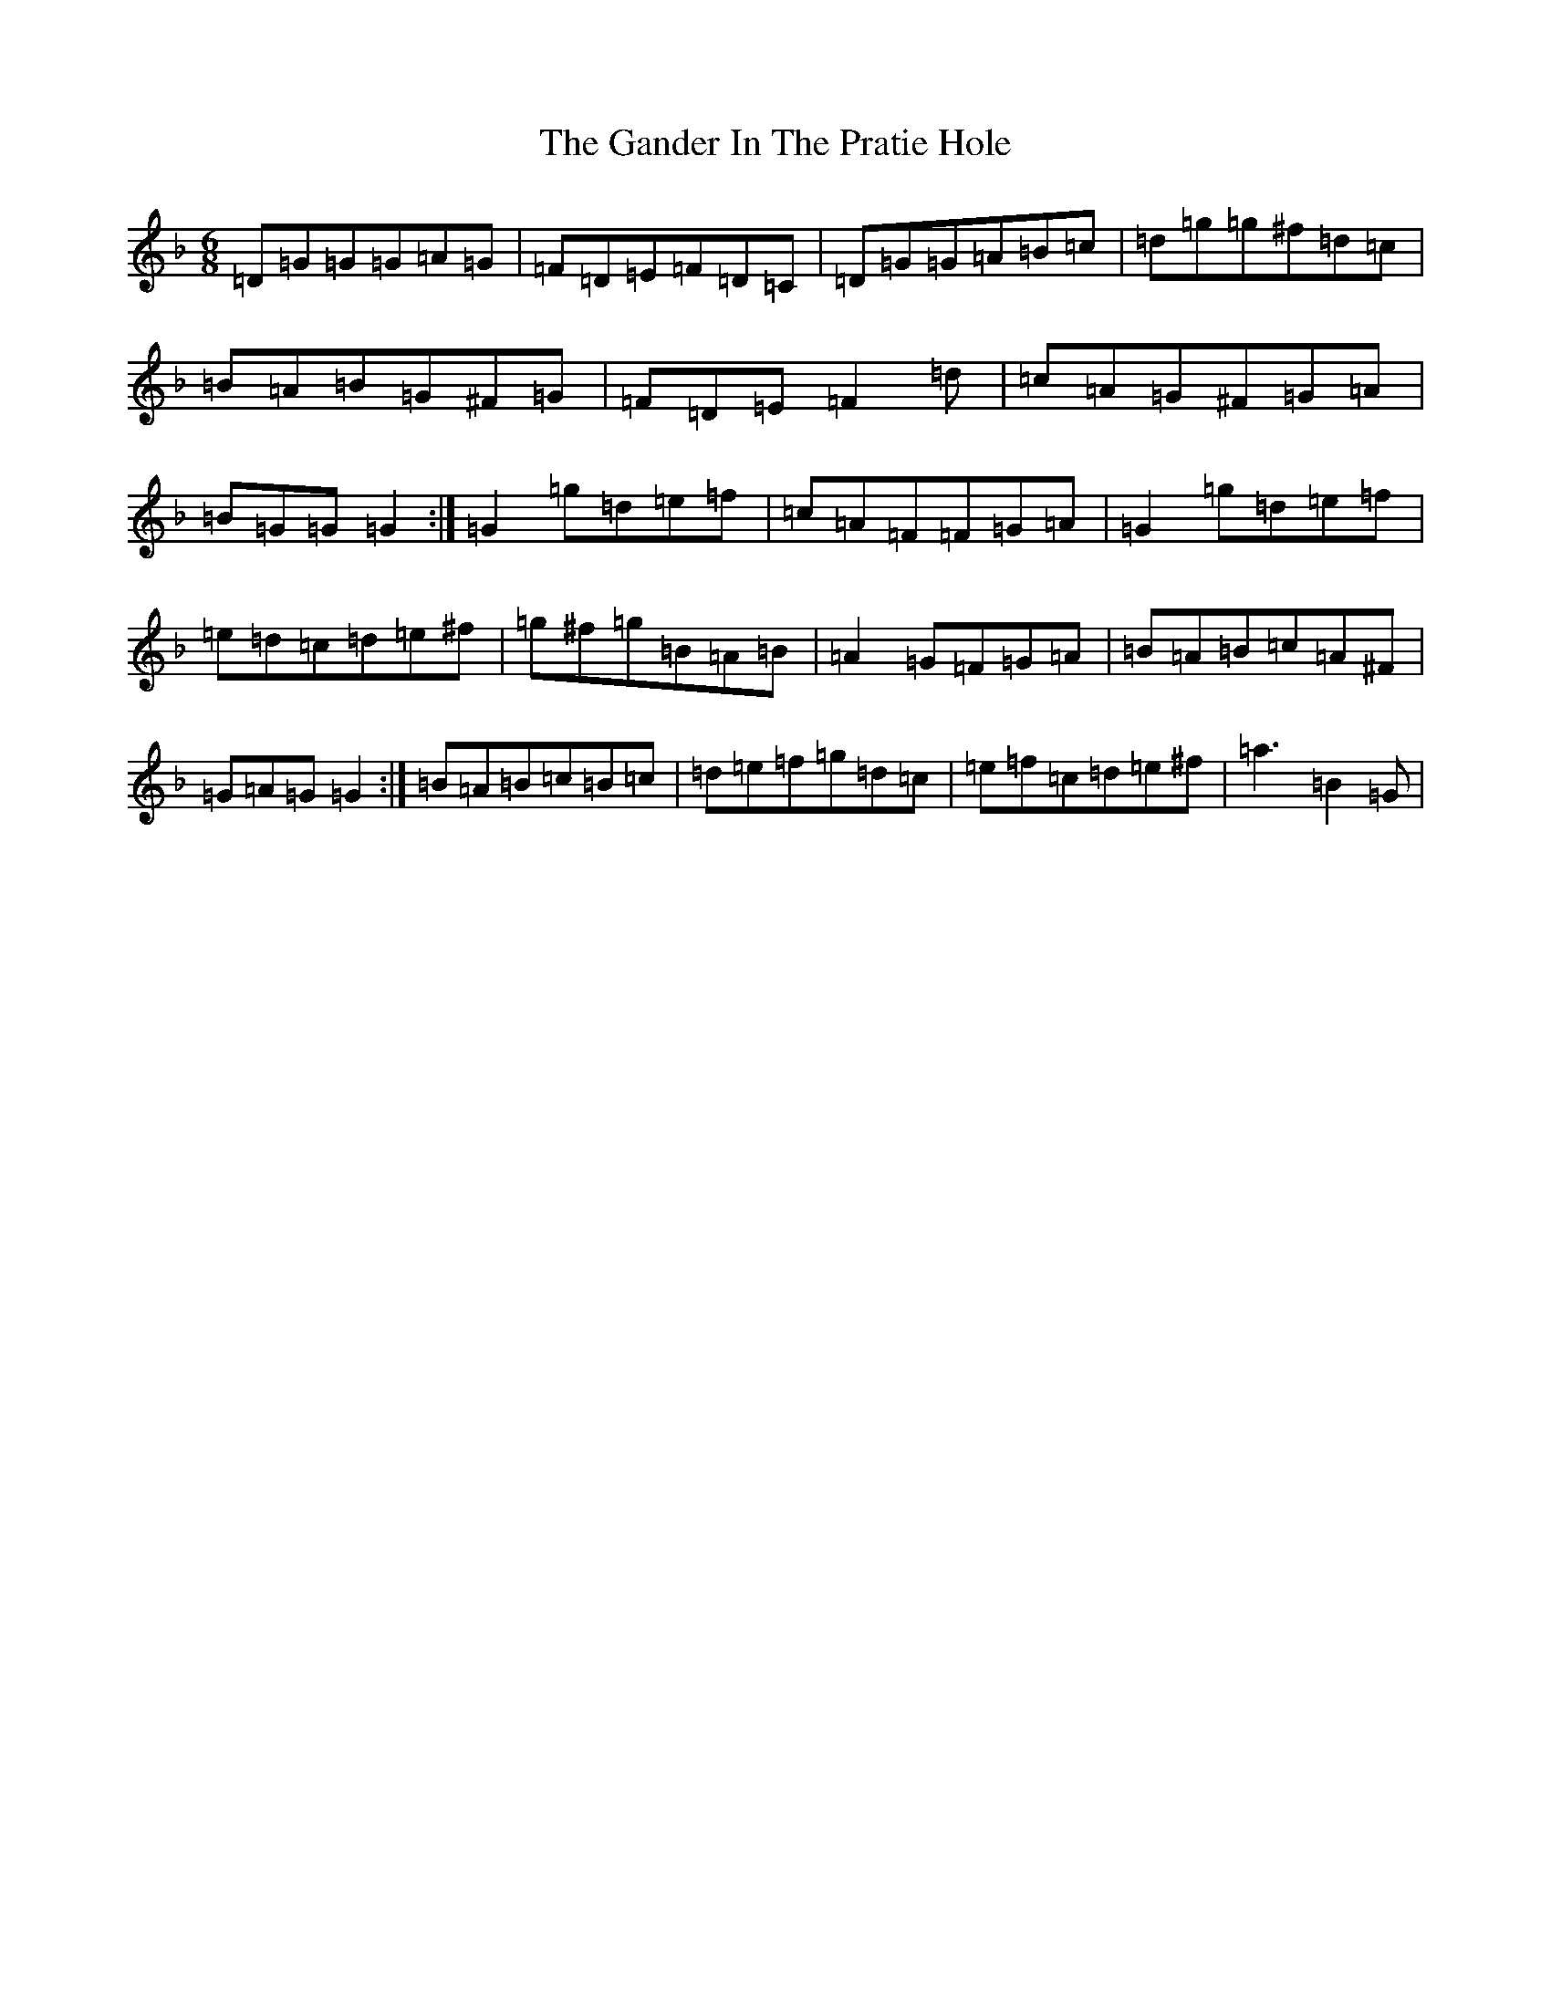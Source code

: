X: 4178
T: Gander In The Pratie Hole, The
S: https://thesession.org/tunes/401#setting27195
Z: D Mixolydian
R: jig
M:6/8
L:1/8
K: C Mixolydian
=D=G=G=G=A=G|=F=D=E=F=D=C|=D=G=G=A=B=c|=d=g=g^f=d=c|=B=A=B=G^F=G|=F=D=E=F2=d|=c=A=G^F=G=A|=B=G=G=G2:|=G2=g=d=e=f|=c=A=F=F=G=A|=G2=g=d=e=f|=e=d=c=d=e^f|=g^f=g=B=A=B|=A2=G=F=G=A|=B=A=B=c=A^F|=G=A=G=G2:|=B=A=B=c=B=c|=d=e=f=g=d=c|=e=f=c=d=e^f|=a3=B2=G|